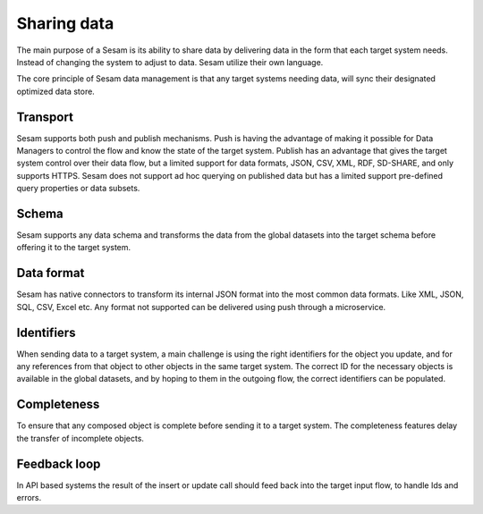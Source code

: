 Sharing data 
============	
The main purpose of a Sesam is its ability to share data by delivering data in the form that each target system needs. Instead of changing the system to adjust to data. Sesam utilize their own language.

The core principle of Sesam data management is that any target systems needing data, will sync their designated optimized data store.

Transport
---------
Sesam supports both push and publish mechanisms. Push is having the advantage of making it possible for Data Managers to control the flow and know the state of the target system. Publish has an advantage that gives the target system control over their data flow, but a limited support for data formats, JSON, CSV, XML, RDF, SD-SHARE, and only supports HTTPS.
Sesam does not support ad hoc querying on published data but has a limited support pre-defined query properties or data subsets.

Schema
------
Sesam supports any data schema and transforms the data from the global datasets into the target schema before offering it to the target system. 

Data format
-----------
Sesam has native connectors to transform its internal JSON format into the most common data formats. Like XML, JSON, SQL, CSV, Excel etc. Any format not supported can be delivered using push through a microservice.

Identifiers
-----------
When sending data to a target system, a main challenge is using the right identifiers for the object you update, and for any references from that object to other objects in the same target system.
The correct ID for the necessary objects is available in the global datasets, and by hoping to them in the outgoing flow, the correct identifiers can be populated.

Completeness
-----------
To ensure that any composed object is complete before sending it to a target system. The completeness features delay the transfer of incomplete objects.

Feedback loop
-------------
In API based systems the result of the insert or update call should feed back into the target input flow, to handle Ids and errors.


